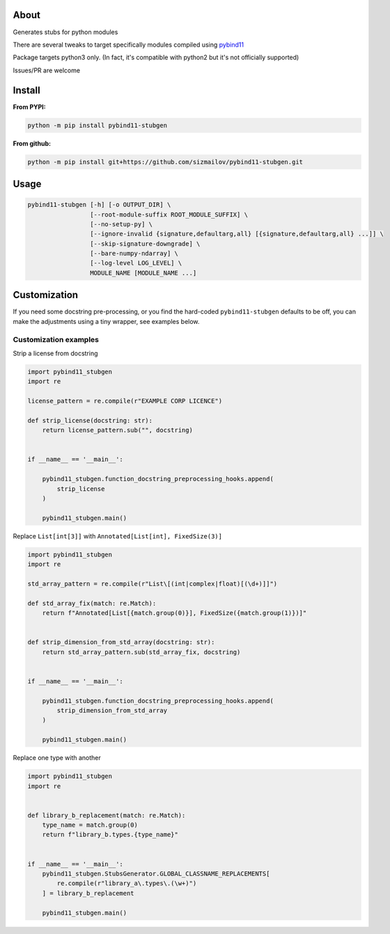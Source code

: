 .. image:: https://img.shields.io/pypi/v/pybind11-stubgen.svg?logo=PyPI&logoColor=white
    :alt: pypi package
    :target: https://pypi.org/project/pybind11-stubgen/

About
=====

Generates stubs for python modules

There are several tweaks to target specifically modules compiled using `pybind11 <https://github.com/pybind/pybind11>`_

Package targets python3 only. (In fact, it's compatible with python2 but it's not officially supported)

Issues/PR are welcome

Install
=======

**From PYPI:**

.. code-block:: bash

   python -m pip install pybind11-stubgen

**From github:**

.. code-block:: bash

   python -m pip install git+https://github.com/sizmailov/pybind11-stubgen.git



Usage
=====


.. code-block:: bash

   pybind11-stubgen [-h] [-o OUTPUT_DIR] \
                    [--root-module-suffix ROOT_MODULE_SUFFIX] \
                    [--no-setup-py] \
                    [--ignore-invalid {signature,defaultarg,all} [{signature,defaultarg,all} ...]] \
                    [--skip-signature-downgrade] \
                    [--bare-numpy-ndarray] \
                    [--log-level LOG_LEVEL] \
                    MODULE_NAME [MODULE_NAME ...]



Customization
=============

If you need some docstring pre-processing, or you find the hard-coded ``pybind11-stubgen`` defaults to be off,
you can make the adjustments using a tiny wrapper, see examples below.


Customization examples
----------------------

Strip a license from docstring

.. code-block:: python

    import pybind11_stubgen
    import re

    license_pattern = re.compile(r"EXAMPLE CORP LICENCE")

    def strip_license(docstring: str):
        return license_pattern.sub("", docstring)


    if __name__ == '__main__':

        pybind11_stubgen.function_docstring_preprocessing_hooks.append(
            strip_license
        )

        pybind11_stubgen.main()



Replace ``List[int[3]]`` with ``Annotated[List[int], FixedSize(3)]``

.. code-block:: python

    import pybind11_stubgen
    import re

    std_array_pattern = re.compile(r"List\[(int|complex|float)[(\d+)]]")

    def std_array_fix(match: re.Match):
        return f"Annotated[List[{match.group(0)}], FixedSize({match.group(1)})]"


    def strip_dimension_from_std_array(docstring: str):
        return std_array_pattern.sub(std_array_fix, docstring)


    if __name__ == '__main__':

        pybind11_stubgen.function_docstring_preprocessing_hooks.append(
            strip_dimension_from_std_array
        )

        pybind11_stubgen.main()


Replace one type with another


.. code-block:: python

    import pybind11_stubgen
    import re


    def library_b_replacement(match: re.Match):
        type_name = match.group(0)
        return f"library_b.types.{type_name}"


    if __name__ == '__main__':
        pybind11_stubgen.StubsGenerator.GLOBAL_CLASSNAME_REPLACEMENTS[
            re.compile(r"library_a\.types\.(\w+)")
        ] = library_b_replacement

        pybind11_stubgen.main()

